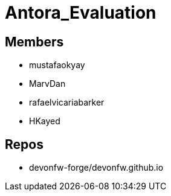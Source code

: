 = Antora_Evaluation

== Members
* mustafaokyay 
* MarvDan 
* rafaelvicariabarker 
* HKayed 


== Repos
* devonfw-forge/devonfw.github.io